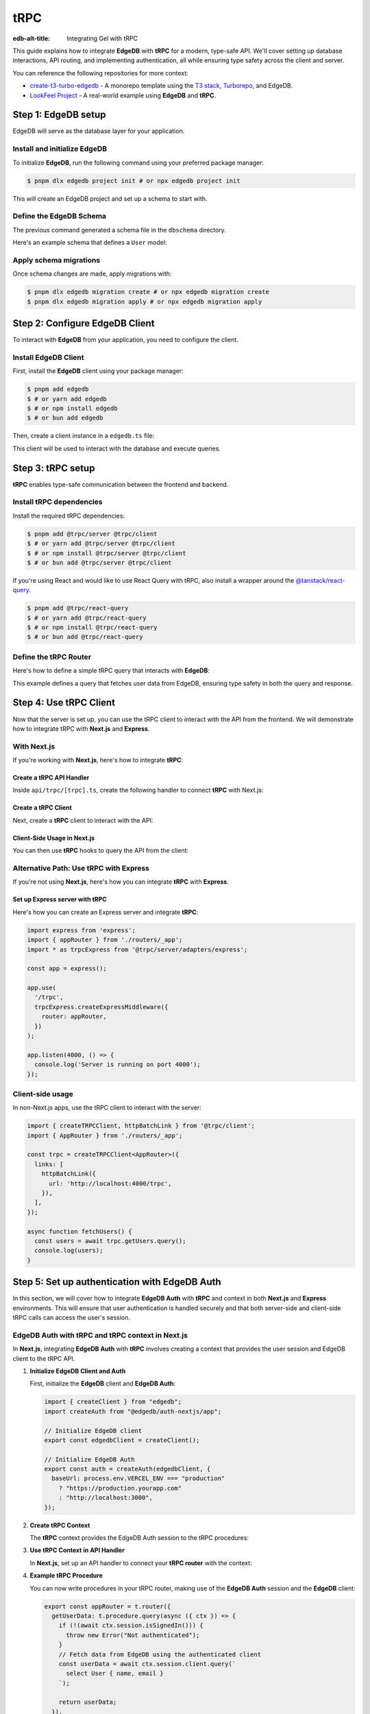 .. _ref_guide_trpc:

====
tRPC
====

:edb-alt-title: Integrating Gel with tRPC

This guide explains how to integrate **EdgeDB** with **tRPC** for a modern,
type-safe API. We'll cover setting up database interactions, API routing,
and implementing authentication, all while ensuring type safety across the
client and server.

You can reference the following repositories for more context:

- `create-t3-turbo-edgedb <https://github.com/edgedb/create-t3-turbo-edgedb>`_ -
  A monorepo template using the `T3 stack <https://init.tips/>`_,
  `Turborepo <https://turbo.build/>`_, and EdgeDB.
- `LookFeel Project <https://github.com/LewTrn/lookfeel>`_ - A real-world
  example using **EdgeDB** and **tRPC**.

Step 1: EdgeDB setup
====================

EdgeDB will serve as the database layer for your application.

Install and initialize EdgeDB
-----------------------------

To initialize **EdgeDB**, run the following command using your preferred
package manager:

.. code-block:: bash

   $ pnpm dlx edgedb project init # or npx edgedb project init

This will create an EdgeDB project and set up a schema to start with.

Define the EdgeDB Schema
------------------------

The previous command generated a schema file in the ``dbschema`` directory.

Here's an example schema that defines a ``User`` model:

.. code-block:: sdl
   :caption: dbschema/default.esdl

   module default {
     type User {
       required name: str;
       required email: str;
     }
   }

Apply schema migrations
-----------------------

Once schema changes are made, apply migrations with:

.. code-block:: bash

   $ pnpm dlx edgedb migration create # or npx edgedb migration create
   $ pnpm dlx edgedb migration apply # or npx edgedb migration apply

Step 2: Configure EdgeDB Client
===============================

To interact with **EdgeDB** from your application, you need to configure the
client.

Install EdgeDB Client
---------------------

First, install the **EdgeDB** client using your package manager:

.. code-block:: bash

   $ pnpm add edgedb
   $ # or yarn add edgedb
   $ # or npm install edgedb
   $ # or bun add edgedb

Then, create a client instance in a ``edgedb.ts`` file:

.. code-block:: typescript
   :caption: src/edgedb.ts

   import { createClient } from 'edgedb';

   const edgedbClient = createClient();
   export default edgedbClient;

This client will be used to interact with the database and execute queries.

Step 3: tRPC setup
==================

**tRPC** enables type-safe communication between the frontend and
backend.

Install tRPC dependencies
-------------------------

Install the required tRPC dependencies:

.. code-block:: bash

   $ pnpm add @trpc/server @trpc/client
   $ # or yarn add @trpc/server @trpc/client
   $ # or npm install @trpc/server @trpc/client
   $ # or bun add @trpc/server @trpc/client

If you're using React and would like to use React Query with tRPC, also
install a wrapper around the `@tanstack/react-query <https://tanstack.com/query/latest>`_.

.. code-block:: bash

   $ pnpm add @trpc/react-query
   $ # or yarn add @trpc/react-query
   $ # or npm install @trpc/react-query
   $ # or bun add @trpc/react-query

Define the tRPC Router
-----------------------

Here's how to define a simple tRPC query that interacts with **EdgeDB**:

.. code-block:: typescript
   :caption: server/routers/_app.ts

   import { initTRPC } from '@trpc/server';
   import edgedbClient from './edgedb';

   const t = initTRPC.create();

   export const appRouter = t.router({
     getUsers: t.procedure.query(async () => {
       const users = await edgedbClient.query('SELECT User { name, email }');
       return users;
     }),
   });

   export type AppRouter = typeof appRouter;

This example defines a query that fetches user data from EdgeDB, ensuring
type safety in both the query and response.

Step 4: Use tRPC Client
========================

Now that the server is set up, you can use the tRPC client to interact with
the API from the frontend. We will demonstrate how to integrate tRPC with
**Next.js** and **Express**.

With Next.js
------------

If you're working with **Next.js**, here's how to integrate **tRPC**:

Create a tRPC API Handler
~~~~~~~~~~~~~~~~~~~~~~~~~

Inside ``api/trpc/[trpc].ts``, create the following handler to connect
**tRPC** with Next.js:

.. code-block:: typescript
   :caption: pages/api/trpc/[trpc].ts

   import { createNextApiHandler } from '@trpc/server/adapters/next';
   import { appRouter } from '../../../server/routers/_app';

   export default createNextApiHandler({
     router: appRouter,
   });

Create a tRPC Client
~~~~~~~~~~~~~~~~~~~~

Next, create a **tRPC** client to interact with the API:

.. code-block:: typescript
   :caption: utils/trpc.ts

   import { createTRPCReact } from "@trpc/react-query";
   import { AppRouter } from './routers/_app';

   export const api = createTRPCReact<AppRouter>();

Client-Side Usage in Next.js
~~~~~~~~~~~~~~~~~~~~~~~~~~~~

You can then use **tRPC** hooks to query the API from the client:

.. code-block:: typescript
   :caption: components/UsersComponent.tsx

   import { trpc } from '../utils/trpc';

   const UsersComponent = () => {
     const { data, isLoading } = trpc.getUsers.useQuery();

     if (isLoading) return <div>Loading...</div>;

     return (
       <div>
         {data?.map(user => (
           <p key={user.email}>{user.name}</p>
         ))}
       </div>
     );
   };

   export default UsersComponent;

Alternative Path: Use tRPC with Express
---------------------------------------

If you're not using **Next.js**, here's how you can integrate **tRPC** with
**Express**.

Set up Express server with tRPC
~~~~~~~~~~~~~~~~~~~~~~~~~~~~~~~

Here's how you can create an Express server and integrate **tRPC**:

.. code-block:: typescript

   import express from 'express';
   import { appRouter } from './routers/_app';
   import * as trpcExpress from '@trpc/server/adapters/express';

   const app = express();

   app.use(
     '/trpc',
     trpcExpress.createExpressMiddleware({
       router: appRouter,
     })
   );

   app.listen(4000, () => {
     console.log('Server is running on port 4000');
   });

Client-side usage
-----------------

In non-Next.js apps, use the tRPC client to interact with the server:

.. code-block:: typescript

   import { createTRPCClient, httpBatchLink } from '@trpc/client';
   import { AppRouter } from './routers/_app';

   const trpc = createTRPCClient<AppRouter>({
     links: [
       httpBatchLink({
         url: 'http://localhost:4000/trpc',
       }),
     ],
   });

   async function fetchUsers() {
     const users = await trpc.getUsers.query();
     console.log(users);
   }

Step 5: Set up authentication with EdgeDB Auth
==============================================

In this section, we will cover how to integrate **EdgeDB Auth** with **tRPC**
and context in both **Next.js** and **Express** environments. This will ensure
that user authentication is handled securely and that both server-side and
client-side tRPC calls can access the user's session.

EdgeDB Auth with tRPC and tRPC context in Next.js
-------------------------------------------------

In **Next.js**, integrating **EdgeDB Auth** with **tRPC** involves creating a
context that provides the user session and EdgeDB client to the tRPC API.

1. **Initialize EdgeDB Client and Auth**

   First, initialize the **EdgeDB** client and **EdgeDB Auth**:

   .. code-block:: typescript

      import { createClient } from "edgedb";
      import createAuth from "@edgedb/auth-nextjs/app";

      // Initialize EdgeDB client
      export const edgedbClient = createClient();

      // Initialize EdgeDB Auth
      export const auth = createAuth(edgedbClient, {
        baseUrl: process.env.VERCEL_ENV === "production"
          ? "https://production.yourapp.com"
          : "http://localhost:3000",
      });

2. **Create tRPC Context**

   The **tRPC** context provides the EdgeDB Auth session to the tRPC
   procedures:

   .. code-block:: typescript
      :caption: src/trpc.ts

      import { initTRPC } from '@trpc/server';
      import { headers } from "next/headers";
      import { auth } from "src/edgedb.ts";

      // Create tRPC context with session and EdgeDB client
      export const createTRPCContext = async () => {
        const session = await auth.getSession(); // Retrieve session from EdgeDB Auth

        return {
          session, // Pass the session to the context
        };
      };

      // Initialize tRPC with context
      const t = initTRPC.context<typeof createTRPCContext>().create({});

3. **Use tRPC Context in API Handler**

   In **Next.js**, set up an API handler to connect your **tRPC router** with
   the context:

   .. code-block:: typescript
      :caption: pages/api/trpc/[trpc].ts

      import { createNextApiHandler } from '@trpc/server/adapters/next';
      import { createTRPCContext } from 'src/trpc.ts';
      import { appRouter } from 'src/routers/_app';

      export default createNextApiHandler({
        router: appRouter, // Your tRPC router
        createContext: createTRPCContext,
      });

4. **Example tRPC Procedure**

   You can now write procedures in your tRPC router, making use of the
   **EdgeDB Auth** session and the **EdgeDB** client:

   .. code-block:: typescript

      export const appRouter = t.router({
        getUserData: t.procedure.query(async ({ ctx }) => {
          if (!(await ctx.session.isSignedIn())) {
            throw new Error("Not authenticated");
          }
          // Fetch data from EdgeDB using the authenticated client
          const userData = await ctx.session.client.query(`
            select User { name, email }
          `);

          return userData;
        }),
      });

EdgeDB Auth with tRPC and Context in Express
--------------------------------------------

In **Express**, the process involves setting up middleware to manage the
authentication and context for tRPC procedures.

1. **Initialize EdgeDB Client and Auth for Express**

   Just like in **Next.js**, you first initialize the **EdgeDB** client and
   **EdgeDB Auth**:

   .. code-block:: typescript

      import { createClient } from "edgedb";
      import createExpressAuth from "@edgedb/auth-express";

      // Initialize EdgeDB client
      const edgedbClient = createClient();

      // Initialize EdgeDB Auth for Express
      export const auth = createExpressAuth(edgedbClient, {
        baseUrl: `http://localhost:${process.env.PORT || 3000}`,
      });

2. **Create tRPC Context Middleware for Express**

   In **Express**, create middleware to pass the authenticated session and
   EdgeDB client to the tRPC context:

   .. code-block:: typescript

      import { type AuthRequest, type Response, type NextFunction } from "express";

      // Middleware to set up tRPC context in Express
      export const createTRPCContextMiddleware = async (
        req: AuthRequest,
        res: Response,
        next: NextFunction
      ) => {
        const session = req.auth?.session(); // Get authenticated session
        req.context = {
          session, // Add session to context
          edgedbClient, // Add EdgeDB client to context
        };
        next();
      };

3. **Set up tRPC Router in Express**

   Use the **tRPC router** in **Express** by including the context middleware
   and **EdgeDB Auth** middleware:

   .. code-block:: typescript

      import express from "express";
      import { appRouter } from "./path-to-router";
      import { auth } from "./path-to-auth";
      import { createTRPCContextMiddleware } from "./path-to-context";
      import { createExpressMiddleware } from "@trpc/server/adapters/express";

      const app = express();

      // EdgeDB Auth middleware to handle sessions
      app.use(auth.middleware);

      // Custom middleware to pass tRPC context
      app.use(createTRPCContextMiddleware);

      // tRPC route setup
      app.use(
        "/trpc",
        createExpressMiddleware({
          router: appRouter,
          createContext: (req) => req.context, // Use context from middleware
        })
      );

      app.listen(4000, () => {
        console.log('Server running on port 4000');
      });

4. **Example tRPC Procedure in Express**

   Once the context is set, you can define tRPC procedures that use both the
   session and EdgeDB client:

   .. code-block:: typescript

      export const appRouter = t.router({
        getUserData: t.procedure.query(async ({ ctx }) => {
          if (!(await ctx.session.isSignedIn())) {
            throw new Error("Not authenticated");
          }
          // Fetch data from EdgeDB using the authenticated client
          const userData = await ctx.session.client.query(`
            select User { name, email }
          `);

          return userData;
        }),
      });

Conclusion
----------

By integrating **EdgeDB Auth** into the tRPC context, you ensure that
authenticated sessions are securely passed to API procedures, enabling
user authentication and protecting routes.

You can also reference these projects for further examples:

- `create-t3-turbo-edgedb <https://github.com/edgedb/create-t3-turbo-edgedb>`_ -
  A monorepo template using the `T3 stack <https://init.tips/>`_,
  `Turborepo <https://turbo.build/>`_, and EdgeDB.
- `LookFeel Project <https://github.com/LewTrn/lookfeel>`_ - A real-world
  example using **EdgeDB** and **tRPC**.
